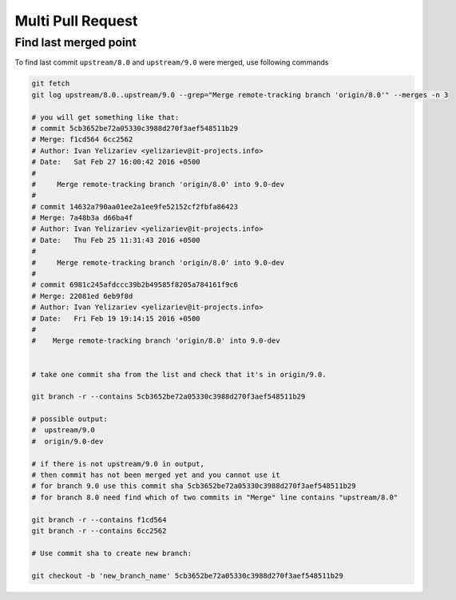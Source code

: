 Multi Pull Request
==================

Find last merged point
----------------------

To find last commit ``upstream/8.0`` and ``upstream/9.0`` were merged, use following commands

.. code-block:: shell

    git fetch
    git log upstream/8.0..upstream/9.0 --grep="Merge remote-tracking branch 'origin/8.0'" --merges -n 3

    # you will get something like that:
    # commit 5cb3652be72a05330c3988d270f3aef548511b29
    # Merge: f1cd564 6cc2562
    # Author: Ivan Yelizariev <yelizariev@it-projects.info>
    # Date:   Sat Feb 27 16:00:42 2016 +0500
    # 
    #     Merge remote-tracking branch 'origin/8.0' into 9.0-dev
    # 
    # commit 14632a790aa01ee2a1ee9fe52152cf2fbfa86423
    # Merge: 7a48b3a d66ba4f
    # Author: Ivan Yelizariev <yelizariev@it-projects.info>
    # Date:   Thu Feb 25 11:31:43 2016 +0500
    # 
    #     Merge remote-tracking branch 'origin/8.0' into 9.0-dev
    # 
    # commit 6981c245afdccc39b2b49585f8205a784161f9c6
    # Merge: 22081ed 6eb9f8d
    # Author: Ivan Yelizariev <yelizariev@it-projects.info>
    # Date:   Fri Feb 19 19:14:15 2016 +0500
    #
    #    Merge remote-tracking branch 'origin/8.0' into 9.0-dev


    # take one commit sha from the list and check that it's in origin/9.0.

    git branch -r --contains 5cb3652be72a05330c3988d270f3aef548511b29

    # possible output:
    #  upstream/9.0
    #  origin/9.0-dev

    # if there is not upstream/9.0 in output,
    # then commit has not been merged yet and you cannot use it
    # for branch 9.0 use this commit sha 5cb3652be72a05330c3988d270f3aef548511b29
    # for branch 8.0 need find which of two commits in "Merge" line contains "upstream/8.0"

    git branch -r --contains f1cd564
    git branch -r --contains 6cc2562

    # Use commit sha to create new branch:
    
    git checkout -b 'new_branch_name' 5cb3652be72a05330c3988d270f3aef548511b29